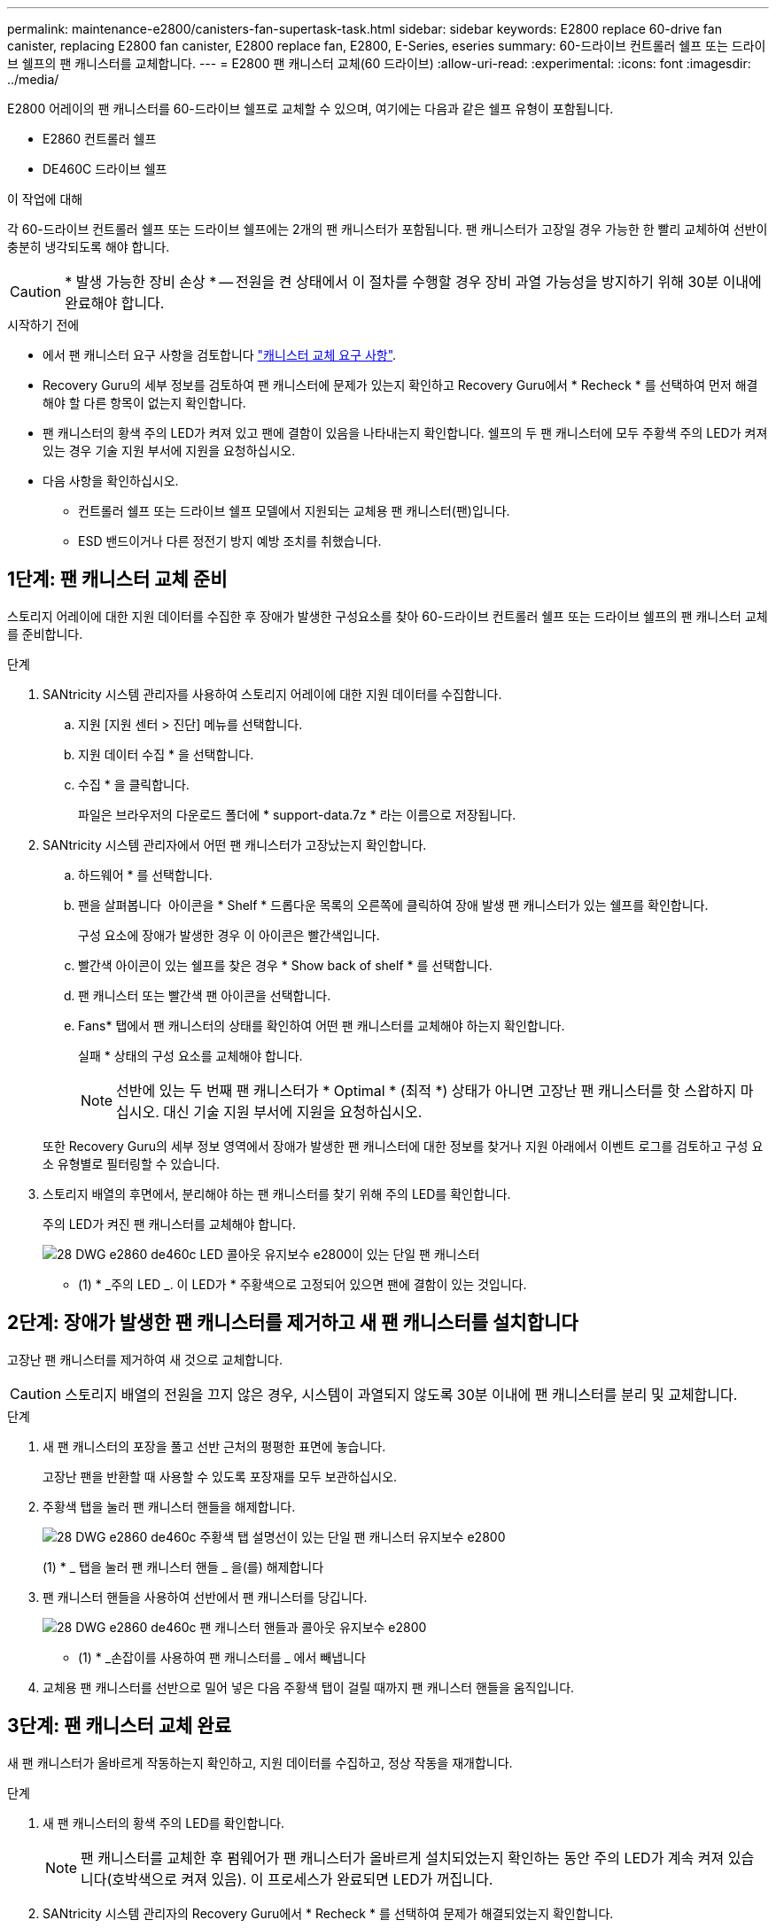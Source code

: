 ---
permalink: maintenance-e2800/canisters-fan-supertask-task.html 
sidebar: sidebar 
keywords: E2800 replace 60-drive fan canister, replacing E2800 fan canister, E2800 replace fan, E2800, E-Series, eseries 
summary: 60-드라이브 컨트롤러 쉘프 또는 드라이브 쉘프의 팬 캐니스터를 교체합니다. 
---
= E2800 팬 캐니스터 교체(60 드라이브)
:allow-uri-read: 
:experimental: 
:icons: font
:imagesdir: ../media/


[role="lead"]
E2800 어레이의 팬 캐니스터를 60-드라이브 쉘프로 교체할 수 있으며, 여기에는 다음과 같은 쉘프 유형이 포함됩니다.

* E2860 컨트롤러 쉘프
* DE460C 드라이브 쉘프


.이 작업에 대해
각 60-드라이브 컨트롤러 쉘프 또는 드라이브 쉘프에는 2개의 팬 캐니스터가 포함됩니다. 팬 캐니스터가 고장일 경우 가능한 한 빨리 교체하여 선반이 충분히 냉각되도록 해야 합니다.


CAUTION: * 발생 가능한 장비 손상 * -- 전원을 켠 상태에서 이 절차를 수행할 경우 장비 과열 가능성을 방지하기 위해 30분 이내에 완료해야 합니다.

.시작하기 전에
* 에서 팬 캐니스터 요구 사항을 검토합니다 link:canisters-overview-supertask-concept.html["캐니스터 교체 요구 사항"].
* Recovery Guru의 세부 정보를 검토하여 팬 캐니스터에 문제가 있는지 확인하고 Recovery Guru에서 * Recheck * 를 선택하여 먼저 해결해야 할 다른 항목이 없는지 확인합니다.
* 팬 캐니스터의 황색 주의 LED가 켜져 있고 팬에 결함이 있음을 나타내는지 확인합니다. 쉘프의 두 팬 캐니스터에 모두 주황색 주의 LED가 켜져 있는 경우 기술 지원 부서에 지원을 요청하십시오.
* 다음 사항을 확인하십시오.
+
** 컨트롤러 쉘프 또는 드라이브 쉘프 모델에서 지원되는 교체용 팬 캐니스터(팬)입니다.
** ESD 밴드이거나 다른 정전기 방지 예방 조치를 취했습니다.






== 1단계: 팬 캐니스터 교체 준비

스토리지 어레이에 대한 지원 데이터를 수집한 후 장애가 발생한 구성요소를 찾아 60-드라이브 컨트롤러 쉘프 또는 드라이브 쉘프의 팬 캐니스터 교체를 준비합니다.

.단계
. SANtricity 시스템 관리자를 사용하여 스토리지 어레이에 대한 지원 데이터를 수집합니다.
+
.. 지원 [지원 센터 > 진단] 메뉴를 선택합니다.
.. 지원 데이터 수집 * 을 선택합니다.
.. 수집 * 을 클릭합니다.
+
파일은 브라우저의 다운로드 폴더에 * support-data.7z * 라는 이름으로 저장됩니다.



. SANtricity 시스템 관리자에서 어떤 팬 캐니스터가 고장났는지 확인합니다.
+
.. 하드웨어 * 를 선택합니다.
.. 팬을 살펴봅니다 image:../media/sam1130_ss_hardware_fan_icon_maint-e2800.gif[""] 아이콘을 * Shelf * 드롭다운 목록의 오른쪽에 클릭하여 장애 발생 팬 캐니스터가 있는 쉘프를 확인합니다.
+
구성 요소에 장애가 발생한 경우 이 아이콘은 빨간색입니다.

.. 빨간색 아이콘이 있는 쉘프를 찾은 경우 * Show back of shelf * 를 선택합니다.
.. 팬 캐니스터 또는 빨간색 팬 아이콘을 선택합니다.
.. Fans* 탭에서 팬 캐니스터의 상태를 확인하여 어떤 팬 캐니스터를 교체해야 하는지 확인합니다.
+
실패 * 상태의 구성 요소를 교체해야 합니다.

+

NOTE: 선반에 있는 두 번째 팬 캐니스터가 * Optimal * (최적 *) 상태가 아니면 고장난 팬 캐니스터를 핫 스왑하지 마십시오. 대신 기술 지원 부서에 지원을 요청하십시오.



+
또한 Recovery Guru의 세부 정보 영역에서 장애가 발생한 팬 캐니스터에 대한 정보를 찾거나 지원 아래에서 이벤트 로그를 검토하고 구성 요소 유형별로 필터링할 수 있습니다.

. 스토리지 배열의 후면에서, 분리해야 하는 팬 캐니스터를 찾기 위해 주의 LED를 확인합니다.
+
주의 LED가 켜진 팬 캐니스터를 교체해야 합니다.

+
image::../media/28_dwg_e2860_de460c_single_fan_canister_with_led_callout_maint-e2800.gif[28 DWG e2860 de460c LED 콜아웃 유지보수 e2800이 있는 단일 팬 캐니스터]

+
* (1) * _주의 LED _. 이 LED가 * 주황색으로 고정되어 있으면 팬에 결함이 있는 것입니다.





== 2단계: 장애가 발생한 팬 캐니스터를 제거하고 새 팬 캐니스터를 설치합니다

고장난 팬 캐니스터를 제거하여 새 것으로 교체합니다.


CAUTION: 스토리지 배열의 전원을 끄지 않은 경우, 시스템이 과열되지 않도록 30분 이내에 팬 캐니스터를 분리 및 교체합니다.

.단계
. 새 팬 캐니스터의 포장을 풀고 선반 근처의 평평한 표면에 놓습니다.
+
고장난 팬을 반환할 때 사용할 수 있도록 포장재를 모두 보관하십시오.

. 주황색 탭을 눌러 팬 캐니스터 핸들을 해제합니다.
+
image::../media/28_dwg_e2860_de460c_single_fan_canister_with_orange_tab_callout_maint-e2800.gif[28 DWG e2860 de460c 주황색 탭 설명선이 있는 단일 팬 캐니스터 유지보수 e2800]

+
(1) * _ 탭을 눌러 팬 캐니스터 핸들 _ 을(를) 해제합니다

. 팬 캐니스터 핸들을 사용하여 선반에서 팬 캐니스터를 당깁니다.
+
image::../media/28_dwg_e2860_de460c_fan_canister_handle_with_callout_maint-e2800.gif[28 DWG e2860 de460c 팬 캐니스터 핸들과 콜아웃 유지보수 e2800]

+
* (1) * _손잡이를 사용하여 팬 캐니스터를 _ 에서 빼냅니다

. 교체용 팬 캐니스터를 선반으로 밀어 넣은 다음 주황색 탭이 걸릴 때까지 팬 캐니스터 핸들을 움직입니다.




== 3단계: 팬 캐니스터 교체 완료

새 팬 캐니스터가 올바르게 작동하는지 확인하고, 지원 데이터를 수집하고, 정상 작동을 재개합니다.

.단계
. 새 팬 캐니스터의 황색 주의 LED를 확인합니다.
+

NOTE: 팬 캐니스터를 교체한 후 펌웨어가 팬 캐니스터가 올바르게 설치되었는지 확인하는 동안 주의 LED가 계속 켜져 있습니다(호박색으로 켜져 있음). 이 프로세스가 완료되면 LED가 꺼집니다.

. SANtricity 시스템 관리자의 Recovery Guru에서 * Recheck * 를 선택하여 문제가 해결되었는지 확인합니다.
. 결함이 있는 팬 캐니스터가 여전히 보고되고 있는 경우 의 단계를 반복합니다 <<2단계: 장애가 발생한 팬 캐니스터를 제거하고 새 팬 캐니스터를 설치합니다>>. 문제가 지속되면 기술 지원 팀에 문의하십시오.
. 정전기 방지 장치를 제거합니다.
. SANtricity 시스템 관리자를 사용하여 스토리지 어레이에 대한 지원 데이터를 수집합니다.
+
.. 지원 [지원 센터 > 진단] 메뉴를 선택합니다.
.. 지원 데이터 수집 * 을 선택합니다.
.. 수집 * 을 클릭합니다.
+
파일은 브라우저의 다운로드 폴더에 * support-data.7z * 라는 이름으로 저장됩니다.



. 키트와 함께 제공된 RMA 지침에 설명된 대로 오류가 발생한 부품을 NetApp에 반환합니다.


.다음 단계
팬 캐니스터 교체가 완료되었습니다. 일반 작업을 다시 시작할 수 있습니다.

